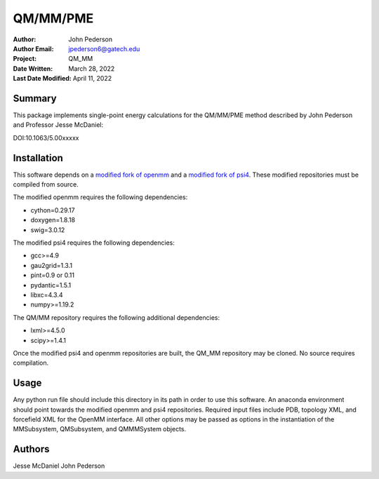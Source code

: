 =========
QM/MM/PME
=========

:Author: John Pederson
:Author Email: jpederson6@gatech.edu
:Project: QM_MM
:Date Written: March 28, 2022
:Last Date Modified: April 11, 2022

Summary
-------

This package implements single-point energy calculations for the
QM/MM/PME method described by John Pederson and Professor Jesse 
McDaniel:

DOI:10.1063/5.00xxxxx

Installation
------------

This software depends on a `modified fork of openmm
<https://github.com/jmcdaniel43/OpenMM-7.4>`_ and a `modified fork of 
psi4 <https://github.com/jmcdaniel43/psi4>`_.  These modified
repositories must be compiled from source.

The modified openmm requires the following dependencies:

- cython=0.29.17
- doxygen=1.8.18
- swig=3.0.12

The modified psi4 requires the following dependencies:

- gcc>=4.9
- gau2grid=1.3.1
- pint=0.9 or 0.11
- pydantic=1.5.1
- libxc=4.3.4
- numpy>=1.19.2

The QM/MM repository requires the following additional dependencies:

- lxml>=4.5.0
- scipy>=1.4.1

Once the modified psi4 and openmm repositories are built, the QM_MM
repository may be cloned.  No source requires compilation.

Usage
-----

Any python run file should include this directory in its path in order
to use this software.  An anaconda environment should point towards the
modified openmm and psi4 repositories.  Required input files include PDB,
topology XML, and forcefield XML for the OpenMM interface.  All other
options may be passed as options in the instantiation of the
MMSubsystem, QMSubsystem, and QMMMSystem objects.

Authors
-------

Jesse McDaniel
John Pederson
